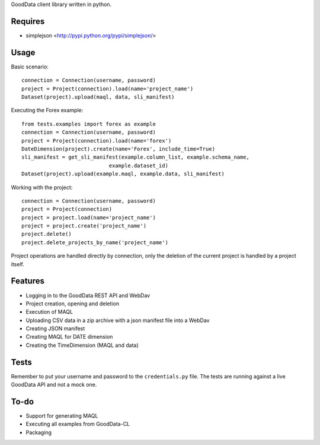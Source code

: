 GoodData client library written in python.

Requires
========
* simplejson <http://pypi.python.org/pypi/simplejson/>

Usage
=====
Basic scenario::

	connection = Connection(username, password)
	project = Project(connection).load(name='project_name')
	Dataset(project).upload(maql, data, sli_manifest)

Executing the Forex example::

	from tests.examples import forex as example
	connection = Connection(username, password)
	project = Project(connection).load(name='forex')
	DateDimension(project).create(name='Forex', include_time=True)
	sli_manifest = get_sli_manifest(example.column_list, example.schema_name,
                                    example.dataset_id)
	Dataset(project).upload(example.maql, example.data, sli_manifest)

Working with the project::

	connection = Connection(username, password)
	project = Project(connection)
	project = project.load(name='project_name')
	project = project.create('project_name')
	project.delete()
	project.delete_projects_by_name('project_name')

Project operations are handled directly by connection, only the deletion of the current project is handled by a project itself.

Features
========
* Logging in to the GoodData REST API and WebDav 
* Project creation, opening and deletion
* Execution of MAQL
* Uploading CSV data in a zip archive with a json manifest file into a WebDav
* Creating JSON manifest
* Creating MAQL for DATE dimension
* Creating the TimeDimension (MAQL and data)

Tests
=====
Remember to put your username and password to the ``credentials.py`` file. 
The tests are running against a live GoodData API and not a mock one.

To-do
=====
* Support for generating MAQL
* Executing all examples from GoodData-CL
* Packaging
